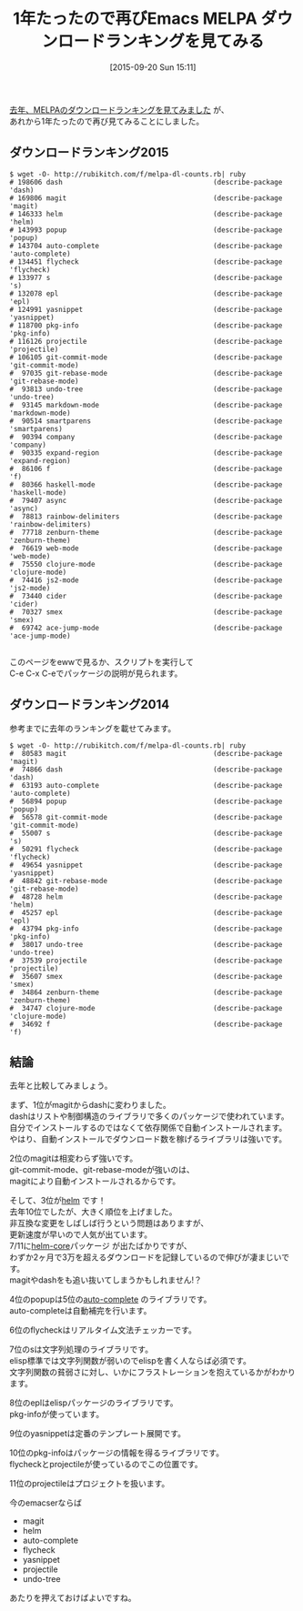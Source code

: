 #+BLOG: rubikitch
#+POSTID: 1147
#+BLOG: rubikitch
#+DATE: [2015-09-20 Sun 15:11]
#+PERMALINK: melpa-dl-ranking-2015
#+OPTIONS: toc:nil num:nil todo:nil pri:nil tags:nil ^:nil \n:t -:nil
#+ISPAGE: nil
#+DESCRIPTION:
# (progn (erase-buffer)(find-file-hook--org2blog/wp-mode))
#+BLOG: rubikitch
#+CATEGORY: パッケージ管理
#+DESCRIPTION: 
#+TITLE: 1年たったので再びEmacs MELPA ダウンロードランキングを見てみる
#+TAGS: るびきちオススメ
#+begin: org2blog-tags
# content-length: 5241

#+end:
[[http://emacs.rubikitch.com/melpa-dl-ranking/][去年、MELPAのダウンロードランキングを見てみました]] が、
あれから1年たったので再び見てみることにしました。

** ダウンロードランキング2015

#+BEGIN_EXAMPLE
$ wget -O- http://rubikitch.com/f/melpa-dl-counts.rb| ruby
# 198606 dash                                     (describe-package 'dash)
# 169806 magit                                    (describe-package 'magit)
# 146333 helm                                     (describe-package 'helm)
# 143993 popup                                    (describe-package 'popup)
# 143704 auto-complete                            (describe-package 'auto-complete)
# 134451 flycheck                                 (describe-package 'flycheck)
# 133977 s                                        (describe-package 's)
# 132078 epl                                      (describe-package 'epl)
# 124991 yasnippet                                (describe-package 'yasnippet)
# 118700 pkg-info                                 (describe-package 'pkg-info)
# 116126 projectile                               (describe-package 'projectile)
# 106105 git-commit-mode                          (describe-package 'git-commit-mode)
#  97035 git-rebase-mode                          (describe-package 'git-rebase-mode)
#  93813 undo-tree                                (describe-package 'undo-tree)
#  93145 markdown-mode                            (describe-package 'markdown-mode)
#  90514 smartparens                              (describe-package 'smartparens)
#  90394 company                                  (describe-package 'company)
#  90335 expand-region                            (describe-package 'expand-region)
#  86106 f                                        (describe-package 'f)
#  80366 haskell-mode                             (describe-package 'haskell-mode)
#  79407 async                                    (describe-package 'async)
#  78813 rainbow-delimiters                       (describe-package 'rainbow-delimiters)
#  77718 zenburn-theme                            (describe-package 'zenburn-theme)
#  76619 web-mode                                 (describe-package 'web-mode)
#  75550 clojure-mode                             (describe-package 'clojure-mode)
#  74416 js2-mode                                 (describe-package 'js2-mode)
#  73440 cider                                    (describe-package 'cider)
#  70327 smex                                     (describe-package 'smex)
#  69742 ace-jump-mode                            (describe-package 'ace-jump-mode)

#+END_EXAMPLE

このページをewwで見るか、スクリプトを実行して
C-e C-x C-eでパッケージの説明が見られます。

** ダウンロードランキング2014
参考までに去年のランキングを載せてみます。

#+BEGIN_EXAMPLE
$ wget -O- http://rubikitch.com/f/melpa-dl-counts.rb| ruby
#  80583 magit                                    (describe-package 'magit)
#  74866 dash                                     (describe-package 'dash)
#  63193 auto-complete                            (describe-package 'auto-complete)
#  56894 popup                                    (describe-package 'popup)
#  56578 git-commit-mode                          (describe-package 'git-commit-mode)
#  55007 s                                        (describe-package 's)
#  50291 flycheck                                 (describe-package 'flycheck)
#  49654 yasnippet                                (describe-package 'yasnippet)
#  48842 git-rebase-mode                          (describe-package 'git-rebase-mode)
#  48728 helm                                     (describe-package 'helm)
#  45257 epl                                      (describe-package 'epl)
#  43794 pkg-info                                 (describe-package 'pkg-info)
#  38017 undo-tree                                (describe-package 'undo-tree)
#  37539 projectile                               (describe-package 'projectile)
#  35607 smex                                     (describe-package 'smex)
#  34864 zenburn-theme                            (describe-package 'zenburn-theme)
#  34747 clojure-mode                             (describe-package 'clojure-mode)
#  34692 f                                        (describe-package 'f)
#+END_EXAMPLE

** 結論
去年と比較してみましょう。

まず、1位がmagitからdashに変わりました。
dashはリストや制御構造のライブラリで多くのパッケージで使われています。
自分でインストールするのではなくて依存関係で自動インストールされます。
やはり、自動インストールでダウンロード数を稼げるライブラリは強いです。

2位のmagitは相変わらず強いです。
git-commit-mode、git-rebase-modeが強いのは、
magitにより自動インストールされるからです。

そして、3位が[[http://rubikitch.com/category/helm/][helm]] です！
去年10位でしたが、大きく順位を上げました。
非互換な変更をしばしば行うという問題はありますが、
更新速度が早いので人気が出ています。
7/11に[[http://emacs.rubikitch.com/helm-core/][helm-core]]パッケージ が出たばかりですが、
わずか2ヶ月で3万を超えるダウンロードを記録しているので伸びが凄まじいです。
magitやdashをも追い抜いてしまうかもしれません!？

4位のpopupは5位の[[http://emacs.rubikitch.com/auto-complete/][auto-complete]] のライブラリです。
auto-completeは自動補完を行います。

6位のflycheckはリアルタイム文法チェッカーです。

7位のsは文字列処理のライブラリです。
elisp標準では文字列関数が弱いのでelispを書く人ならば必須です。
文字列関数の貧弱さに対し、いかにフラストレーションを抱えているかがわかります。

8位のeplはelispパッケージのライブラリです。
pkg-infoが使っています。

9位のyasnippetは定番のテンプレート展開です。

10位のpkg-infoはパッケージの情報を得るライブラリです。
flycheckとprojectileが使っているのでこの位置です。

11位のprojectileはプロジェクトを扱います。

今のemacserならば
- magit
- helm
- auto-complete
- flycheck
- yasnippet
- projectile
- undo-tree
あたりを押えておけばよいですね。
# (progn (forward-line 1)(shell-command "screenshot-time.rb org_template" t))

